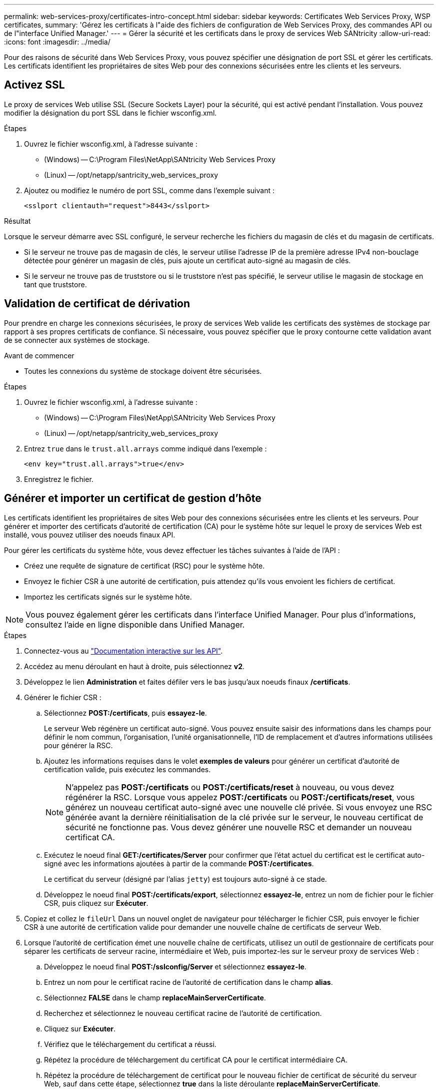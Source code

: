 ---
permalink: web-services-proxy/certificates-intro-concept.html 
sidebar: sidebar 
keywords: Certificates Web Services Proxy, WSP certificates, 
summary: 'Gérez les certificats à l"aide des fichiers de configuration de Web Services Proxy, des commandes API ou de l"interface Unified Manager.' 
---
= Gérer la sécurité et les certificats dans le proxy de services Web SANtricity
:allow-uri-read: 
:icons: font
:imagesdir: ../media/


[role="lead"]
Pour des raisons de sécurité dans Web Services Proxy, vous pouvez spécifier une désignation de port SSL et gérer les certificats. Les certificats identifient les propriétaires de sites Web pour des connexions sécurisées entre les clients et les serveurs.



== Activez SSL

Le proxy de services Web utilise SSL (Secure Sockets Layer) pour la sécurité, qui est activé pendant l'installation. Vous pouvez modifier la désignation du port SSL dans le fichier wsconfig.xml.

.Étapes
. Ouvrez le fichier wsconfig.xml, à l'adresse suivante :
+
** (Windows) -- C:\Program Files\NetApp\SANtricity Web Services Proxy
** (Linux) -- /opt/netapp/santricity_web_services_proxy


. Ajoutez ou modifiez le numéro de port SSL, comme dans l'exemple suivant :
+
[listing]
----
<sslport clientauth="request">8443</sslport>
----


.Résultat
Lorsque le serveur démarre avec SSL configuré, le serveur recherche les fichiers du magasin de clés et du magasin de certificats.

* Si le serveur ne trouve pas de magasin de clés, le serveur utilise l'adresse IP de la première adresse IPv4 non-bouclage détectée pour générer un magasin de clés, puis ajoute un certificat auto-signé au magasin de clés.
* Si le serveur ne trouve pas de truststore ou si le truststore n'est pas spécifié, le serveur utilise le magasin de stockage en tant que truststore.




== Validation de certificat de dérivation

Pour prendre en charge les connexions sécurisées, le proxy de services Web valide les certificats des systèmes de stockage par rapport à ses propres certificats de confiance. Si nécessaire, vous pouvez spécifier que le proxy contourne cette validation avant de se connecter aux systèmes de stockage.

.Avant de commencer
* Toutes les connexions du système de stockage doivent être sécurisées.


.Étapes
. Ouvrez le fichier wsconfig.xml, à l'adresse suivante :
+
** (Windows) -- C:\Program Files\NetApp\SANtricity Web Services Proxy
** (Linux) -- /opt/netapp/santricity_web_services_proxy


. Entrez `true` dans le `trust.all.arrays` comme indiqué dans l'exemple :
+
[listing]
----
<env key="trust.all.arrays">true</env>
----
. Enregistrez le fichier.




== Générer et importer un certificat de gestion d'hôte

Les certificats identifient les propriétaires de sites Web pour des connexions sécurisées entre les clients et les serveurs. Pour générer et importer des certificats d'autorité de certification (CA) pour le système hôte sur lequel le proxy de services Web est installé, vous pouvez utiliser des noeuds finaux API.

Pour gérer les certificats du système hôte, vous devez effectuer les tâches suivantes à l'aide de l'API :

* Créez une requête de signature de certificat (RSC) pour le système hôte.
* Envoyez le fichier CSR à une autorité de certification, puis attendez qu'ils vous envoient les fichiers de certificat.
* Importez les certificats signés sur le système hôte.



NOTE: Vous pouvez également gérer les certificats dans l'interface Unified Manager. Pour plus d'informations, consultez l'aide en ligne disponible dans Unified Manager.

.Étapes
. Connectez-vous au link:install-login-task.html["Documentation interactive sur les API"].
. Accédez au menu déroulant en haut à droite, puis sélectionnez *v2*.
. Développez le lien *Administration* et faites défiler vers le bas jusqu'aux noeuds finaux */certificats*.
. Générer le fichier CSR :
+
.. Sélectionnez *POST:/certificats*, puis *essayez-le*.
+
Le serveur Web régénère un certificat auto-signé. Vous pouvez ensuite saisir des informations dans les champs pour définir le nom commun, l'organisation, l'unité organisationnelle, l'ID de remplacement et d'autres informations utilisées pour générer la RSC.

.. Ajoutez les informations requises dans le volet *exemples de valeurs* pour générer un certificat d'autorité de certification valide, puis exécutez les commandes.
+

NOTE: N'appelez pas *POST:/certificats* ou *POST:/certificats/reset* à nouveau, ou vous devez régénérer la RSC. Lorsque vous appelez *POST:/certificats* ou *POST:/certificats/reset*, vous générez un nouveau certificat auto-signé avec une nouvelle clé privée. Si vous envoyez une RSC générée avant la dernière réinitialisation de la clé privée sur le serveur, le nouveau certificat de sécurité ne fonctionne pas. Vous devez générer une nouvelle RSC et demander un nouveau certificat CA.

.. Exécutez le noeud final *GET:/certificates/Server* pour confirmer que l'état actuel du certificat est le certificat auto-signé avec les informations ajoutées à partir de la commande *POST:/certificates*.
+
Le certificat du serveur (désigné par l'alias `jetty`) est toujours auto-signé à ce stade.

.. Développez le noeud final *POST:/certificats/export*, sélectionnez *essayez-le*, entrez un nom de fichier pour le fichier CSR, puis cliquez sur *Exécuter*.


. Copiez et collez le `fileUrl` Dans un nouvel onglet de navigateur pour télécharger le fichier CSR, puis envoyer le fichier CSR à une autorité de certification valide pour demander une nouvelle chaîne de certificats de serveur Web.
. Lorsque l'autorité de certification émet une nouvelle chaîne de certificats, utilisez un outil de gestionnaire de certificats pour séparer les certificats de serveur racine, intermédiaire et Web, puis importez-les sur le serveur proxy de services Web :
+
.. Développez le noeud final *POST:/sslconfig/Server* et sélectionnez *essayez-le*.
.. Entrez un nom pour le certificat racine de l'autorité de certification dans le champ *alias*.
.. Sélectionnez *FALSE* dans le champ *replaceMainServerCertificate*.
.. Recherchez et sélectionnez le nouveau certificat racine de l'autorité de certification.
.. Cliquez sur *Exécuter*.
.. Vérifiez que le téléchargement du certificat a réussi.
.. Répétez la procédure de téléchargement du certificat CA pour le certificat intermédiaire CA.
.. Répétez la procédure de téléchargement de certificat pour le nouveau fichier de certificat de sécurité du serveur Web, sauf dans cette étape, sélectionnez *true* dans la liste déroulante *replaceMainServerCertificate*.
.. Vérifiez que l'importation du certificat de sécurité du serveur Web a réussi.
.. Pour confirmer que les nouveaux certificats de serveur racine, intermédiaire et Web sont disponibles dans le magasin de clés, exécutez *GET:/certificats/serveur*.


. Sélectionnez et développez le noeud final *POST:/Certificates/reload*, puis sélectionnez *essayez-le out*. Lorsque vous y êtes invité, que vous souhaitiez redémarrer les deux contrôleurs ou non, sélectionnez *FALSE*. (« vrai » s'applique uniquement dans le cas de contrôleurs à double baie.) Cliquez sur *Exécuter*.
+
Le noeud final */certificats/rechargement* renvoie généralement une réponse http 202 réussie. Cependant, le rechargement des certificats de stockage fiable du serveur Web et du magasin de clés crée une condition de race entre le processus API et le processus de rechargement des certificats du serveur Web. Dans de rares cas, le rechargement du certificat du serveur Web peut battre le traitement de l'API. Dans ce cas, le rechargement semble échouer même s'il a réussi. Si cela se produit, passez à l'étape suivante. Si le rechargement a effectivement échoué, l'étape suivante échoue également.

. Fermez la session de navigateur actuelle sur le proxy de services Web, ouvrez une nouvelle session de navigateur et confirmez qu'une nouvelle connexion de navigateur sécurisée au proxy de services Web peut être établie.
+
En utilisant une session de navigation privée ou incognito, vous pouvez ouvrir une connexion au serveur sans utiliser les données enregistrées des sessions de navigation précédentes.





== Fonction de verrouillage de connexion

Configurable via l'API REST uniquement, vous pouvez limiter le nombre de tentatives de connexion pour les services Web intégrés et proxy. En fonction de vos paramètres, la fonction de verrouillage est activée lorsque le nombre de tentatives de connexion pour les services Web est dépassé.

.Étapes
. Connectez-vous au link:install-login-task.html["Documentation interactive sur les API"].
. Accédez au menu déroulant en haut à droite, puis sélectionnez *v2*.
. Cliquez sur le noeud final *GET:/settings/Lockout* pour récupérer les paramètres de verrouillage.
. Cliquez sur le noeud final *POST:/settings/Lockout*, puis cliquez sur *essayez-le* pour configurer les paramètres de verrouillage.


